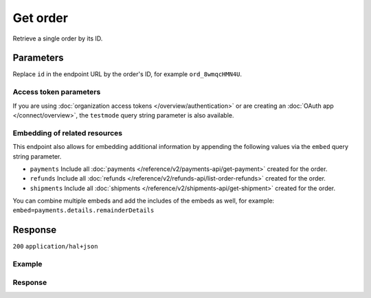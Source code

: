 Get order
=========
.. api-name:: Orders API
   :version: 2

.. endpoint::
   :method: GET
   :url: https://api.mollie.com/v2/orders/*id*

.. authentication::
   :api_keys: true
   :organization_access_tokens: true
   :oauth: true

Retrieve a single order by its ID.

Parameters
----------
Replace ``id`` in the endpoint URL by the order's ID, for example ``ord_8wmqcHMN4U``.

Access token parameters
^^^^^^^^^^^^^^^^^^^^^^^
If you are using :doc:`organization access tokens </overview/authentication>` or are creating an
:doc:`OAuth app </connect/overview>`, the ``testmode`` query string parameter is also available.

.. parameter:: testmode
   :type: boolean
   :condition: optional
   :collapse: true

   Set this to ``true`` to retrieve a test mode order.

Embedding of related resources
^^^^^^^^^^^^^^^^^^^^^^^^^^^^^^
This endpoint also allows for embedding additional information by appending the following values via the ``embed``
query string parameter.

* ``payments`` Include all :doc:`payments </reference/v2/payments-api/get-payment>` created for the order.
* ``refunds`` Include all :doc:`refunds </reference/v2/refunds-api/list-order-refunds>` created for the order.
* ``shipments`` Include all :doc:`shipments </reference/v2/shipments-api/get-shipment>` created for the order.

You can combine multiple embeds and add the includes of the embeds as well, for example:
``embed=payments.details.remainderDetails``

Response
--------
``200`` ``application/hal+json``

.. parameter:: resource
   :type: string

   Indicates the response contains an order object. Will always contain ``order`` for this endpoint.

.. parameter:: id
   :type: string

   The order's unique identifier, for example ``ord_vsKJpSsabw``.

.. parameter:: profileId
   :type: string

   The profile the order was created on, for example ``pfl_v9hTwCvYqw``.

.. parameter:: lines
   :type: array

   An array of order line objects. Each object will have the properties listed below.

   .. parameter:: resource
      :type: string

      Always ``orderline``.

   .. parameter:: id
      :type: string

      The order line's unique identifier, for example ``odl_dgtxyl``.

   .. parameter:: orderId
      :type: string

      The ID of the order the line belongs too, for example ``ord_kEn1PlbGa``.

   .. parameter:: type
      :type: string

      The type of product bought, for example, a physical or a digital product.

      Possible values: ``physical`` ``discount`` ``digital`` ``shipping_fee`` ``store_credit`` ``gift_card``
      ``surcharge``

   .. parameter:: name
      :type: string

      A description of the order line, for example *LEGO 4440 Forest Police Station*.

   .. parameter:: status
      :type: string

      Status of the order line.

      Possible values: ``created`` ``authorized`` ``paid`` ``shipping`` ``canceled`` ``completed``

   .. parameter:: isCancelable
      :type: boolean

      Whether or not the order line can be (partially) canceled.

   .. parameter:: quantity
      :type: int

      The number of items in the order line.

   .. parameter:: quantityShipped
      :type: int

      The number of items that are shipped for this order line.

   .. parameter:: amountShipped
      :type: amount object

      The total amount that is shipped for this order line.

   .. parameter:: quantityRefunded
      :type: int

      The number of items that are refunded for this order line.

   .. parameter:: amountRefunded
      :type: amount object

      The total amount that is refunded for this order line.

   .. parameter:: quantityCanceled
      :type: int

      The number of items that are canceled in this order line.

   .. parameter:: amountCanceled
      :type: amount object

      The total amount that is canceled in this order line.

   .. parameter:: shippableQuantity
      :type: int

      The number of items that can still be shipped for this order line.

   .. parameter:: refundableQuantity
      :type: int

      The number of items that can still be refunded for this order line.

   .. parameter:: cancelableQuantity
      :type: int

      The number of items that can still be canceled for this order line.

   .. parameter:: unitPrice
      :type: amount object

      The price of a single item including VAT in the order line.

   .. parameter:: discountAmount
      :type: amount object
      :condition: optional

      Any discounts applied to the order line.

   .. parameter:: totalAmount
      :type: amount object

      The total amount of the line, including VAT and discounts.

   .. parameter:: vatRate
      :type: string

      The VAT rate applied to the order line, for example ``"21.00"`` for 21%. The ``vatRate`` is passed as a string and
      not as a float to ensure the correct number of decimals are passed.

   .. parameter:: vatAmount
      :type: amount object

      The amount of value-added tax on the line.

   .. parameter:: sku
      :type: string
      :condition: optional

      The SKU, EAN, ISBN or UPC of the product sold.

   .. parameter:: createdAt
      :type: datetime

      The order line's date and time of creation, in `ISO 8601 <https://en.wikipedia.org/wiki/ISO_8601>`_ format.

   .. parameter:: _links
      :type: object

      An object with several URL objects relevant to the order line. Every URL object will contain an ``href`` and a
      ``type`` field.

      .. parameter:: productUrl
         :type: string
         :condition: optional

         A link pointing to the product page in your web shop of the product sold.

      .. parameter:: imageUrl
         :type: string
         :condition: optional

         A link pointing to an image of the product sold.

.. parameter:: method
   :type: string

   The payment method last used when paying for the order.

.. parameter:: mode
   :type: string

   The mode used to create this order.

   Possible values: ``live`` ``test``

.. parameter:: amount
   :type: amount object

   The total amount of the order, including VAT and discounts.

.. parameter:: amountCaptured
   :type: amount object
   :condition: optional

   The amount captured, thus far. The captured amount will be settled to your account.

   For orders that have the status ``authorized``, you must
   :doc:`ship the order </reference/v2/shipments-api/create-shipment>` to ensure the order amount gets captured.

.. parameter:: amountRefunded
   :type: amount object
   :condition: optional

   The total amount refunded, thus far.

.. parameter:: status
   :type: string

   The status of the order.

   Possible values: ``created`` ``paid`` ``authorized`` ``canceled`` ``shipping`` ``completed`` ``expired``

   See :doc:`Order status changes </orders/status-changes>` for details on the orders' statuses.

.. parameter:: isCancelable
   :type: boolean

   Whether or not the order can be (partially) canceled.

.. parameter:: billingAddress
   :type: address object

   The person and the address the order is billed to.

   Please refer to the documentation of the :ref:`address object <address-object>` for more information on which formats
   are accepted.

   .. parameter:: organizationName
      :type: string

   .. parameter:: title
      :type: string

   .. parameter:: givenName
      :type: string

   .. parameter:: familyName
      :type: string

   .. parameter:: email
      :type: string

   .. parameter:: phone
      :type: phone number

   .. parameter:: streetAndNumber
      :type: string

   .. parameter:: streetAdditional
      :type: string

   .. parameter:: postalCode
      :type: string

   .. parameter:: city
      :type: string

   .. parameter:: region
      :type: string

   .. parameter:: country
      :type: string

.. parameter:: shopperCountryMustMatchBillingCountry
   :type: boolean

   If set to true during order creation, we restrict the payment methods available to your customer to methods from the
   billing country only.

.. parameter:: consumerDateOfBirth
   :type: date
   :condition: optional

   The date of birth of your customer, if available.

.. parameter:: orderNumber
   :type: string

   Your order number that was used when creating the order.

.. parameter:: shippingAddress
   :type: address object

   The person and the address the order is billed to.

   Please refer to the documentation of the :ref:`address object <address-object>` for more information on which formats
   are accepted.

   .. parameter:: organizationName
      :type: string

   .. parameter:: title
      :type: string

   .. parameter:: givenName
      :type: string

   .. parameter:: familyName
      :type: string

   .. parameter:: email
      :type: string

   .. parameter:: phone
      :type: phone number

   .. parameter:: streetAndNumber
      :type: string

   .. parameter:: streetAdditional
      :type: string

   .. parameter:: postalCode
      :type: string

   .. parameter:: city
      :type: string

   .. parameter:: region
      :type: string

   .. parameter:: country
      :type: string

.. parameter:: locale
   :type: string

   The locale used during checkout. Note that the locale may have been changed by your customer during checkout.

   Can be any ``xx_XX`` format ISO 15897 locale. Example values: ``en_US`` ``nl_NL`` ``nl_BE`` ``fr_FR`` ``fr_BE``
   ``de_DE`` ``de_AT`` ``de_CH`` ``es_ES`` ``ca_ES`` ``pt_PT`` ``it_IT`` ``nb_NO`` ``sv_SE`` ``fi_FI`` ``da_DK``
   ``is_IS`` ``hu_HU`` ``pl_PL`` ``lv_LV`` ``lt_LT``

.. parameter:: metadata
   :type: mixed

   Data provided during the order creation.

.. parameter:: redirectUrl
   :type: string

   The URL your customer will be redirected to after completing or canceling the payment process.

   .. note:: The URL will be ``null`` for recurring orders.

.. parameter:: webhookUrl
   :type: string
   :condition: optional

   The URL Mollie will call as soon an important status change on the order takes place.

.. parameter:: createdAt
   :type: datetime

   The order's date and time of creation, in `ISO 8601 <https://en.wikipedia.org/wiki/ISO_8601>`_ format.

.. parameter:: expiresAt
   :type: datetime
   :condition: optional

   The date and time the order will expire, in `ISO 8601 <https://en.wikipedia.org/wiki/ISO_8601>`_ format. This should
   be the final date for you to fully ship the order.

   For some payment methods, such as *Klarna Pay later* this means that you will lose the authorization and not be
   settled for the amounts of the unshipped order lines.

   The expiry period for orders is 28 days.

.. parameter:: expiredAt
   :type: datetime
   :condition: optional

   If the order is expired, the time of expiration will be present in
   `ISO 8601 <https://en.wikipedia.org/wiki/ISO_8601>`_ format.

.. parameter:: paidAt
   :type: datetime
   :condition: optional

   If the order has been paid, the time of payment will be present in
   `ISO 8601 <https://en.wikipedia.org/wiki/ISO_8601>`_ format.

.. parameter:: authorizedAt
   :type: datetime
   :condition: optional

   If the order has been authorized, the time of authorization will be present in
   `ISO 8601 <https://en.wikipedia.org/wiki/ISO_8601>`_ format.

.. parameter:: canceledAt
   :type: datetime
   :condition: optional

   If the order has been canceled, the time of cancellation will be present in
   `ISO 8601 <https://en.wikipedia.org/wiki/ISO_8601>`_ format.

.. parameter:: completedAt
   :type: datetime
   :condition: optional

   If the order is completed, the time of completion will be present in
   `ISO 8601 <https://en.wikipedia.org/wiki/ISO_8601>`_ format.

.. parameter:: _embedded
   :type: object
   :condition: optional
   :collapse-children: false

   An object with the requested embedded resources, such as payments, that belong to this order.

   .. parameter:: payments
      :type: Payment object
      :condition: optional

      An array of embedded payments.

   .. parameter:: refunds
      :type: Refund object
      :condition: optional

      An array of embedded refunds.

.. parameter:: _links
   :type: object

   An object with several URL objects relevant to the order. Every URL object will contain an ``href`` and a ``type``
   field.

   .. parameter:: self
      :type: URL object

      The API resource URL of the order itself.

   .. parameter:: checkout
      :type: URL object
      :condition: optional

      The URL your customer should visit to make the payment for the order. This is where you should redirect the
      customer to after creating the order.

      As long as order is still in the ``created`` state, this link can be used by your customer to pay for this order.
      You can safely share this URL with your customer.

      The URL can also be retrieved and copied from the Mollie Dashboard.

      .. note:: You should use HTTP ``GET`` for the redirect to the checkout URL. Using HTTP ``POST`` for redirection
         will cause issues with some payment methods or iDEAL issuers. Use HTTP status code ``303 See Other`` to force
         an HTTP ``GET`` redirect.

         Recurring, authorized, paid and finalized orders do not have a checkout URL.

   .. parameter:: dashboard
      :type: URL object

      Direct link to the order in the Mollie Dashboard.

   .. parameter:: documentation
      :type: URL object

      The URL to the order retrieval endpoint documentation.

Example
^^^^^^^
.. code-block-selector::

   .. code-block:: bash
      :linenos:

      curl -X GET https://api.mollie.com/v2/orders/ord_kEn1PlbGa?embed=payments,refunds \
          -H "Authorization: Bearer test_dHar4XY7LxsDOtmnkVtjNVWXLSlXsM"

   .. code-block:: php
      :linenos:

      <?php
      $mollie = new \Mollie\Api\MollieApiClient();
      $mollie->setApiKey("test_dHar4XY7LxsDOtmnkVtjNVWXLSlXsM");
      $order = $mollie->orders->get("ord_kEn1PlbGa", ["embed" => "payments,refunds"]);

   .. code-block:: python
      :linenos:

      mollie_client = Client()
      mollie_client.set_api_key('test_dHar4XY7LxsDOtmnkVtjNVWXLSlXsM')
      order = mollie_client.orders.get('ord_stTC2WHAuS')

   .. code-block:: ruby
      :linenos:

      require 'mollie-api-ruby'

      Mollie::Client.configure do |config|
        config.api_key = 'test_dHar4XY7LxsDOtmnkVtjNVWXLSlXsM'
      end

      order = Mollie::Order.get('ord_stTC2WHAuS')

   .. code-block:: javascript
      :linenos:

      const { createMollieClient } = require('@mollie/api-client');
      const mollieClient = createMollieClient({ apiKey: 'test_dHar4XY7LxsDOtmnkVtjNVWXLSlXsM' });

      (async () => {
        const order = await mollieClient.orders.get('ord_stTC2WHAuS');
      })();

Response
^^^^^^^^
.. code-block:: none
   :linenos:

   HTTP/1.1 200 OK
   Content-Type: application/hal+json

   {
        "resource": "order",
        "id": "ord_kEn1PlbGa",
        "profileId": "pfl_URR55HPMGx",
        "method": "ideal",
        "amount": {
            "value": "1027.99",
            "currency": "EUR"
        },
        "status": "created",
        "isCancelable": true,
        "metadata": null,
        "createdAt": "2018-08-02T09:29:56+00:00",
        "expiresAt": "2018-08-30T09:29:56+00:00",
        "mode": "live",
        "locale": "nl_NL",
        "billingAddress": {
            "organizationName": "Mollie B.V.",
            "streetAndNumber": "Keizersgracht 126",
            "postalCode": "1015 CW",
            "city": "Amsterdam",
            "country": "nl",
            "givenName": "Luke",
            "familyName": "Skywalker",
            "email": "luke@skywalker.com"
        },
        "shopperCountryMustMatchBillingCountry": false,
        "consumerDateOfBirth": "1993-10-21",
        "orderNumber": "18475",
        "shippingAddress": {
            "organizationName": "Mollie B.V.",
            "streetAndNumber": "Keizersgracht 126",
            "postalCode": "1015 CW",
            "city": "Amsterdam",
            "country": "nl",
            "givenName": "Luke",
            "familyName": "Skywalker",
            "email": "luke@skywalker.com"
        },
        "redirectUrl": "https://example.org/redirect",
        "lines": [
            {
                "resource": "orderline",
                "id": "odl_dgtxyl",
                "orderId": "ord_pbjz8x",
                "name": "LEGO 42083 Bugatti Chiron",
                "sku": "5702016116977",
                "type": "physical",
                "status": "created",
                "metadata": null,
                "isCancelable": false,
                "quantity": 2,
                "quantityShipped": 0,
                "amountShipped": {
                    "value": "0.00",
                    "currency": "EUR"
                },
                "quantityRefunded": 0,
                "amountRefunded": {
                    "value": "0.00",
                    "currency": "EUR"
                },
                "quantityCanceled": 0,
                "amountCanceled": {
                    "value": "0.00",
                    "currency": "EUR"
                },
                "shippableQuantity": 0,
                "refundableQuantity": 0,
                "cancelableQuantity": 0,
                "unitPrice": {
                    "value": "399.00",
                    "currency": "EUR"
                },
                "vatRate": "21.00",
                "vatAmount": {
                    "value": "121.14",
                    "currency": "EUR"
                },
                "discountAmount": {
                    "value": "100.00",
                    "currency": "EUR"
                },
                "totalAmount": {
                    "value": "698.00",
                    "currency": "EUR"
                },
                "createdAt": "2018-08-02T09:29:56+00:00",
                "_links": {
                    "productUrl": {
                        "href": "https://shop.lego.com/nl-NL/Bugatti-Chiron-42083",
                        "type": "text/html"
                    },
                    "imageUrl": {
                        "href": "https://sh-s7-live-s.legocdn.com/is/image//LEGO/42083_alt1?$main$",
                        "type": "text/html"
                    }
                }
            },
            {
                "resource": "orderline",
                "id": "odl_jp31jz",
                "orderId": "ord_pbjz8x",
                "name": "LEGO 42056 Porsche 911 GT3 RS",
                "sku": "5702015594028",
                "type": "physical",
                "status": "created",
                "metadata": null,
                "isCancelable": false,
                "quantity": 1,
                "quantityShipped": 0,
                "amountShipped": {
                    "value": "0.00",
                    "currency": "EUR"
                },
                "quantityRefunded": 0,
                "amountRefunded": {
                    "value": "0.00",
                    "currency": "EUR"
                },
                "quantityCanceled": 0,
                "amountCanceled": {
                    "value": "0.00",
                    "currency": "EUR"
                },
                "shippableQuantity": 0,
                "refundableQuantity": 0,
                "cancelableQuantity": 0,
                "unitPrice": {
                    "value": "329.99",
                    "currency": "EUR"
                },
                "vatRate": "21.00",
                "vatAmount": {
                    "value": "57.27",
                    "currency": "EUR"
                },
                "totalAmount": {
                    "value": "329.99",
                    "currency": "EUR"
                },
                "createdAt": "2018-08-02T09:29:56+00:00",
                "_links": {
                    "productUrl": {
                        "href": "https://shop.lego.com/nl-NL/Porsche-911-GT3-RS-42056",
                        "type": "text/html"
                    },
                    "imageUrl": {
                        "href": "https://sh-s7-live-s.legocdn.com/is/image/LEGO/42056?$PDPDefault$",
                        "type": "text/html"
                    }
                }
            }
        ],
        "_embedded": {
            "payments": [
                {
                    "resource": "payment",
                    "id": "tr_ncaPcAhuUV",
                    "mode": "live",
                    "createdAt": "2018-09-07T12:00:05+00:00",
                    "amount": {
                        "value": "1027.99",
                        "currency": "EUR"
                    },
                    "description": "Order #1337 (Lego cars)",
                    "method": null,
                    "metadata": null,
                    "status": "open",
                    "isCancelable": false,
                    "locale": "nl_NL",
                    "profileId": "pfl_URR55HPMGx",
                    "orderId": "ord_kEn1PlbGa",
                    "sequenceType": "oneoff",
                    "redirectUrl": "https://example.org/redirect",
                    "_links": {
                        "self": {
                            "href": "https://api.mollie.com/v2/payments/tr_ncaPcAhuUV",
                            "type": "application/hal+json"
                        },
                        "checkout": {
                            "href": "https://www.mollie.com/payscreen/select-method/ncaPcAhuUV",
                            "type": "text/html"
                        },
                        "dashboard": {
                            "href": "https://www.mollie.com/dashboard/org_123456789/payments/tr_ncaPcAhuUV",
                            "type": "text/html"
                        },
                        "order": {
                            "href": "https://api.mollie.com/v2/orders/ord_kEn1PlbGa",
                            "type": "application/hal+json"
                        }
                    }
                }
            ],
            "refunds": [
                {
                    "resource": "refund",
                    "id": "re_vD3Jm32wQt",
                    "amount": {
                        "value": "329.99",
                        "currency": "EUR"
                    },
                    "status": "pending",
                    "createdAt": "2019-01-15T15:41:21+00:00",
                    "description": "Required quantity not in stock, refunding one photo book.",
                    "orderId": "ord_kEn1PlbGa",
                    "paymentId": "tr_mjvPwykz3x",
                    "settlementAmount": {
                        "value": "-329.99",
                        "currency": "EUR"
                    },
                    "lines": [
                        {
                            "resource": "orderline",
                            "id": "odl_dgtxyl",
                            "orderId": "ord_kEn1PlbGa",
                            "name": "LEGO 42056 Porsche 911 GT3 RS",
                            "sku": "5702015594028",
                            "type": "physical",
                            "status": "completed",
                            "isCancelable": false,
                            "quantity": 1,
                            "unitPrice": {
                                "value": "329.99",
                                "currency": "EUR"
                            },
                            "vatRate": "21.00",
                            "vatAmount": {
                                "value": "57.27",
                                "currency": "EUR"
                            },
                            "totalAmount": {
                                "value": "329.99",
                                "currency": "EUR"
                            },
                            "createdAt": "2019-01-15T15:22:45+00:00",
                            "_links": {
                                "productUrl": {
                                    "href": "https://shop.lego.com/nl-NL/Porsche-911-GT3-RS-42056",
                                    "type": "text/html"
                                },
                                "imageUrl": {
                                    "href": "https://sh-s7-live-s.legocdn.com/is/image/LEGO/42056?$PDPDefault$",
                                    "type": "text/html"
                                }
                            }
                        }
                    ],
                    "_links": {
                        "self": {
                            "href": "https://api.mollie.com/v2/payments/tr_mjvPwykz3x/refunds/re_vD3Jm32wQt",
                            "type": "application/hal+json"
                        },
                        "payment": {
                            "href": "https://api.mollie.com/v2/payments/tr_mjvPwykz3x",
                            "type": "application/hal+json"
                        },
                        "order": {
                            "href": "https://api.mollie.com/v2/orders/ord_kEn1PlbGa",
                            "type": "application/hal+json"
                        }
                    }
                }
            ]
        },
        "_links": {
            "self": {
                "href": "https://api.mollie.com/v2/orders/ord_pbjz8x",
                "type": "application/hal+json"
            },
            "checkout": {
                "href": "https://www.mollie.com/payscreen/order/checkout/pbjz8x",
                "type": "text/html"
            },
           "dashboard": {
               "href": "https://www.mollie.com/dashboard/org_123456789/orders/ord_pbjz8x",
               "type": "text/html"
           },
            "documentation": {
                "href": "https://docs.mollie.com/reference/v2/orders-api/get-order",
                "type": "text/html"
            }
        }
    }

